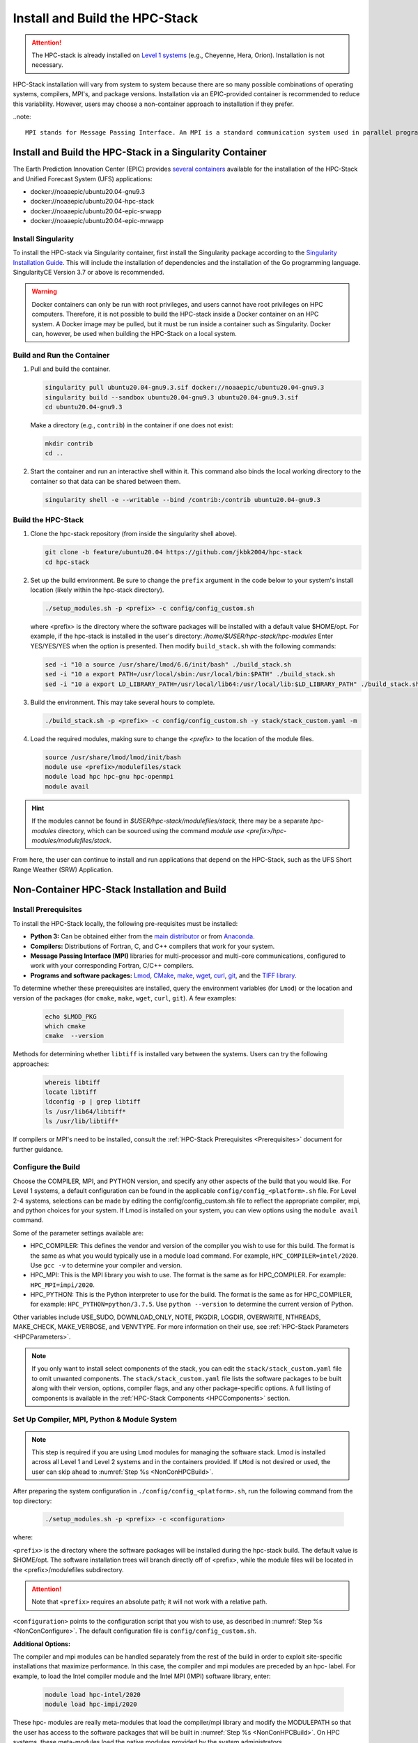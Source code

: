 .. _InstallBuildHPCstack:

================================
Install and Build the HPC-Stack
================================

.. attention::
   The HPC-stack is already installed on `Level 1 systems <https://github.com/ufs-community/ufs-srweather-app/wiki/Supported-Platforms-and-Compilers>`_ (e.g., Cheyenne, Hera, Orion). Installation is not necessary. 

HPC-Stack installation will vary from system to system because there are so many possible combinations of operating systems, compilers, MPI's, and package versions. Installation via an EPIC-provided container is recommended to reduce this variability. However, users may choose a non-container approach to installation if they prefer. 

..note:: 

   MPI stands for Message Passing Interface. An MPI is a standard communication system used in parallel programming. It establishes portable and efficient syntax for the exchange of messages and data between multiple processors that are used by a single computer program. An MPI is required for high-performance computing (HPC). 


.. _SingularityInstall:

Install and Build the HPC-Stack in a Singularity Container
===========================================================

The Earth Prediction Innovation Center (EPIC) provides `several containers <https://github.com/NOAA-EPIC/ufs-containers>`__ available for the installation of the HPC-Stack and Unified Forecast System (UFS) applications: 

* docker://noaaepic/ubuntu20.04-gnu9.3
* docker://noaaepic/ubuntu20.04-hpc-stack
* docker://noaaepic/ubuntu20.04-epic-srwapp
* docker://noaaepic/ubuntu20.04-epic-mrwapp

Install Singularity
-----------------------

To install the HPC-stack via Singularity container, first install the Singularity package according to the `Singularity Installation Guide <https://sylabs.io/guides/3.2/user-guide/installation.html#>`_. This will include the installation of dependencies and the installation of the Go programming language. SingularityCE Version 3.7 or above is recommended. 

.. warning:: 
   Docker containers can only be run with root privileges, and users cannot have root privileges on HPC computers. Therefore, it is not possible to build the HPC-stack inside a Docker container on an HPC system. A Docker image may be pulled, but it must be run inside a container such as Singularity. Docker can, however, be used when building the HPC-Stack on a local system. 


Build and Run the Container
----------------------------

#. Pull and build the container.

   .. code-block:: console

      singularity pull ubuntu20.04-gnu9.3.sif docker://noaaepic/ubuntu20.04-gnu9.3
      singularity build --sandbox ubuntu20.04-gnu9.3 ubuntu20.04-gnu9.3.sif
      cd ubuntu20.04-gnu9.3
   
   Make a directory (e.g., ``contrib``) in the container if one does not exist: 

   .. code-block:: console
         
      mkdir contrib
      cd ..

#. Start the container and run an interactive shell within it. This command also binds the local working directory to the container so that data can be shared between them.

   .. code-block:: console
      
      singularity shell -e --writable --bind /contrib:/contrib ubuntu20.04-gnu9.3


Build the HPC-Stack
--------------------

#. Clone the hpc-stack repository (from inside the singularity shell above).
   
   .. code-block:: console
      
      git clone -b feature/ubuntu20.04 https://github.com/jkbk2004/hpc-stack
      cd hpc-stack

#. Set up the build environment. Be sure to change the ``prefix`` argument in the code below to your system's install location (likely within the hpc-stack directory). 
   
   .. code-block:: console
      
      ./setup_modules.sh -p <prefix> -c config/config_custom.sh

   where <prefix> is the directory where the software packages will be installed with a default value $HOME/opt. For example, if the hpc-stack is installed in the user's directory: `/home/$USER/hpc-stack/hpc-modules`
   Enter YES/YES/YES when the option is presented. Then modify ``build_stack.sh`` with the following commands:
   
   .. code-block:: console

      sed -i "10 a source /usr/share/lmod/6.6/init/bash" ./build_stack.sh
      sed -i "10 a export PATH=/usr/local/sbin:/usr/local/bin:$PATH" ./build_stack.sh
      sed -i "10 a export LD_LIBRARY_PATH=/usr/local/lib64:/usr/local/lib:$LD_LIBRARY_PATH" ./build_stack.sh

#. Build the environment. This may take several hours to complete. 
   
   .. code-block:: console

      ./build_stack.sh -p <prefix> -c config/config_custom.sh -y stack/stack_custom.yaml -m

#. Load the required modules, making sure to change the `<prefix>` to the location of the module files. 
   
   .. code-block:: console

      source /usr/share/lmod/lmod/init/bash
      module use <prefix>/modulefiles/stack
      module load hpc hpc-gnu hpc-openmpi
      module avail

.. Hint::
   
   If the modules cannot be found in  `$USER/hpc-stack/modulefiles/stack`, there may be a separate `hpc-modules` directory, which can be sourced using the command `module use <prefix>/hpc-modules/modulefiles/stack`. 

From here, the user can continue to install and run applications that depend on the HPC-Stack, such as the UFS Short Range Weather (SRW) Application. 


.. _NonContainerInstall:

Non-Container HPC-Stack Installation and Build 
=================================================

Install Prerequisites
----------------------

To install the HPC-Stack locally, the following pre-requisites must be installed:

* **Python 3:** Can be obtained either from the `main distributor <https://www.python.org/>`_ or from `Anaconda <https://www.anaconda.com/>`_. 
* **Compilers:** Distributions of Fortran, C, and C++ compilers that work for your system. 
* **Message Passing Interface (MPI)** libraries for multi-processor and multi-core communications, configured to work with your corresponding Fortran, C/C++ compilers. 
* **Programs and software packages:** `Lmod <https://lmod.readthedocs.io/en/latest/030_installing.html>`_, `CMake <https://cmake.org/install/>`_, `make <https://www.gnu.org/software/make/>`_, `wget <https://www.gnu.org/software/wget/>`_, `curl <https://curl.se/>`_, `git <https://git-scm.com/book/en/v2/Getting-Started-Installing-Git>`_, and the `TIFF library <https://gitlab.com/libtiff/libtiff.git>`_. 

To determine whether these prerequisites are installed, query the environment variables (for ``Lmod``) or the location and version of the packages (for ``cmake``, ``make``, ``wget``, ``curl``, ``git``). A few examples:

   .. code-block:: console 

      echo $LMOD_PKG
      which cmake 
      cmake  --version 

Methods for determining whether ``libtiff`` is installed vary between the systems. Users can try the following approaches:

   .. code-block:: console

      whereis libtiff
      locate libtiff
      ldconfig -p | grep libtiff 
      ls /usr/lib64/libtiff*
      ls /usr/lib/libtiff*


If compilers or MPI's need to be installed, consult the :ref:`HPC-Stack Prerequisites <Prerequisites>` document for further guidance. 

.. _NonConConfigure:

Configure the Build
---------------------

Choose the COMPILER, MPI, and PYTHON version, and specify any other aspects of the build that you would like. For Level 1 systems, a default configuration can be found in the applicable ``config/config_<platform>.sh`` file. For Level 2-4 systems, selections can be made by editing the config/config_custom.sh file to reflect the appropriate compiler, mpi, and python choices for your system. If Lmod is installed on your system, you can view options using the ``module avail`` command. 
   
Some of the parameter settings available are: 

* HPC_COMPILER: This defines the vendor and version of the compiler you wish to use for this build. The format is the same as what you would typically use in a module load command. For example, ``HPC_COMPILER=intel/2020``. Use ``gcc -v`` to determine your compiler and version. 
* HPC_MPI: This is the MPI library you wish to use. The format is the same as for HPC_COMPILER. For example: ``HPC_MPI=impi/2020``.
* HPC_PYTHON: This is the Python interpreter to use for the build. The format is the same as for HPC_COMPILER, for example: ``HPC_PYTHON=python/3.7.5``. Use ``python --version`` to determine the current version of Python. 

Other variables include USE_SUDO, DOWNLOAD_ONLY, NOTE, PKGDIR, LOGDIR, OVERWRITE, NTHREADS, MAKE_CHECK, MAKE_VERBOSE, and VENVTYPE. For more information on their use, see :ref:`HPC-Stack Parameters <HPCParameters>`. 

.. note:: 

   If you only want to install select components of the stack, you can edit the ``stack/stack_custom.yaml`` file to omit unwanted components. The ``stack/stack_custom.yaml`` file lists the software packages to be built along with their version, options, compiler flags, and any other package-specific options. A full listing of components is available in the :ref:`HPC-Stack Components <HPCComponents>` section.


.. _NonConSetUp:

Set Up Compiler, MPI, Python & Module System
-----------------------------------------------------

.. note::
   This step is required if you are using ``Lmod`` modules for managing the software stack. Lmod is installed across all Level 1 and Level 2 systems and in the containers provided. If ``LMod`` is not desired or used, the user can skip ahead to :numref:`Step %s <NonConHPCBuild>`.

After preparing the system configuration in ``./config/config_<platform>.sh``, run the following command from the top directory:

   .. code-block:: console

      ./setup_modules.sh -p <prefix> -c <configuration>

where:

``<prefix>`` is the directory where the software packages will be installed during the hpc-stack build. The default value is $HOME/opt. The software installation trees will branch directly off of <prefix>, while the module files will be located in the <prefix>/modulefiles subdirectory. 

.. attention::

   Note that ``<prefix>`` requires an absolute path; it will not work with a relative path.

``<configuration>`` points to the configuration script that you wish to use, as described in :numref:`Step %s <NonConConfigure>`. The default configuration file is ``config/config_custom.sh``. 

**Additional Options:**

The compiler and mpi modules can be handled separately from the rest of the build in order to exploit site-specific installations that maximize performance. In this case, the compiler and mpi modules are preceded by an hpc- label. For example, to load the Intel compiler module and the Intel MPI (IMPI) software library, enter:

   .. code-block:: console

      module load hpc-intel/2020
      module load hpc-impi/2020

These hpc- modules are really meta-modules that load the compiler/mpi library and modify the MODULEPATH so that the user has access to the software packages that will be built in :numref:`Step %s <NonConHPCBuild>`. On HPC systems, these meta-modules load the native modules provided by the system administrators. 

In short, you may prefer not to load the compiler or MPI modules directly. Instead, loading the hpc- meta-modules as demonstrated above will provide everything needed to load software libraries.
   
It may be necessary to set certain source and path variables in the ``build_stack.sh`` script. For example:

   .. code-block:: console

      source /usr/share/lmod/6.6/init/bash
      source /usr/share/lmod/lmod/init/bash
      export PATH=/usr/local/sbin:/usr/local/bin:$PATH
      export LD_LIBRARY_PATH=/usr/local/lib64:/usr/local/lib:$LD_LIBRARY_PATH
      export LD_LIBRARY_PATH=/usr/lib/x86_64-linux-gnu:$LD_LIBRARY_PATH

It may also be necessary to initialize ``Lmod`` when using a user-specific ``Lmod`` installation:

   .. code-block:: console

      module purge
      export BASH_ENV=$HOME/<Lmod-installation-dir>/lmod/lmod/init/bash 
      source $BASH_ENV  
      export LMOD_SYSTEM_DEFAULT_MODULES=<module1>:<module2>:<module3>
      module --initial_load --no_redirect restore
      module use <$HOME>/<your-modulefiles-dir>

where: 
* ``<Lmod-installation-dir>`` is the top directory where Lmod is installed
* ``<module1>, ...,<moduleN>`` is column-separated list of modules to load by default
* <$HOME>/<your-modulefiles-dir> is the directory where additional custom modules may be built with Lmod (e.g., $HOME/modulefiles).

.. _NonConHPCBuild:

Build the HPC-stack
--------------------

Now all that remains is to build the stack:

   .. code-block:: console

      ./build_stack.sh -p <prefix> -c <configuration> -y <yaml> -m

Here the -m option is only required when you need to build your own modules *and* LMod is used for managing the software stack. It should be omitted otherwise. <prefix> and <configuration> are the same as in :numref:`Step %s <NonConSetUp>`, namely a reference to the absolute-path installation prefix and a corresponding configuration file in the ``config`` directory. As in :numref:`Step %s <NonConSetUp>`, if this argument is omitted, the default is to use ``$HOME/opt`` and ``config/config_custom.sh`` respectively. ``<yaml>`` represents a user configurable yaml file containing a list of packages that need to be built in the stack along with their versions and package options. The default value of ``<yaml>`` is ``stack/stack_custom.yaml``.

.. warning:: 
   Steps :numref:`Step %s <NonConConfigure>`, :numref:`Step %s <NonConSetUp>`, and :numref:`Step %s <NonConHPCBuild>` need to be repeated for each compiler/MPI combination that you wish to install.** The new packages will be installed alongside any previously-existing packages that may already have been built from other compiler/MPI combinations.

From here, the user can continue to install and run applications that depend on the HPC-Stack.

